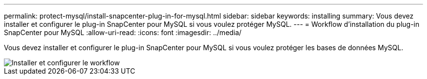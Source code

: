 ---
permalink: protect-mysql/install-snapcenter-plug-in-for-mysql.html 
sidebar: sidebar 
keywords: installing 
summary: Vous devez installer et configurer le plug-in SnapCenter pour MySQL si vous voulez protéger MySQL. 
---
= Workflow d'installation du plug-in SnapCenter pour MySQL
:allow-uri-read: 
:icons: font
:imagesdir: ../media/


[role="lead"]
Vous devez installer et configurer le plug-in SnapCenter pour MySQL si vous voulez protéger les bases de données MySQL.

image::../media/sap_hana_install_configure_workflow.gif[Installer et configurer le workflow]
